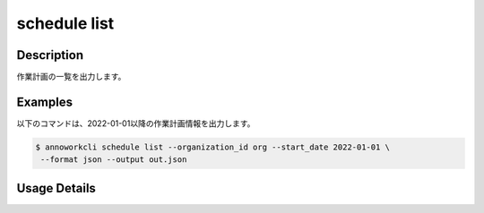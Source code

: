 =========================================
schedule list
=========================================

Description
=================================
作業計画の一覧を出力します。



Examples
=================================

以下のコマンドは、2022-01-01以降の作業計画情報を出力します。

.. code-block:: 

    $ annoworkcli schedule list --organization_id org --start_date 2022-01-01 \
     --format json --output out.json


.. code-block:: json
   :caption: out.json

   [
      {
         "schedule_id": "b3fa6635-b6ea-49dc-b1cd-c23a50ed26f1",
         "organization_id": "org",
         "job_id": "11d73ea0-ed87-4f24-9ef6-68afcb1fdca7",
         "organization_member_id": "53ba2c39-5c02-4df4-abdb-eab0143ac0c7",
         "start_date": "2021-12-28",
         "end_date": "2022-01-03",
         "type": "percentage",
         "value": 100,
         "created_datetime": "2021-12-27T08:14:45.882Z",
         "updated_datetime": "2021-12-27T08:19:16.352Z",
         "user_id": "alice",
         "username": "Alice",
         "job_name": "MOON",
         "assigned_working_hours": 10.0
      }
   ]









Usage Details
=================================

.. argparse::
   :ref: annoworkcli.schedule.list_schedule.add_parser
   :prog: annoworkcli schedule list
   :nosubcommands:
   :nodefaultconst: